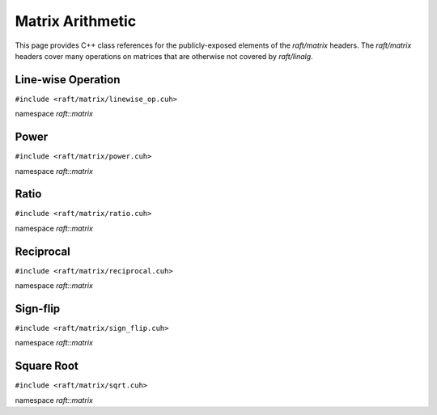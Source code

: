 Matrix Arithmetic
=================

This page provides C++ class references for the publicly-exposed elements of the `raft/matrix` headers. The `raft/matrix`
headers cover many operations on matrices that are otherwise not covered by `raft/linalg`.

.. role:: py(code)
   :language: c++
   :class: highlight


Line-wise Operation
-------------------

``#include <raft/matrix/linewise_op.cuh>``

namespace *raft::matrix*

.. doxygengroup:: linewise_op
    :project: RAFT
    :members:
    :content-only:

Power
-----

``#include <raft/matrix/power.cuh>``

namespace *raft::matrix*

.. doxygengroup:: matrix_power
    :project: RAFT
    :members:
    :content-only:

Ratio
-----

``#include <raft/matrix/ratio.cuh>``

namespace *raft::matrix*

.. doxygengroup:: matrix_ratio
    :project: RAFT
    :members:
    :content-only:

Reciprocal
----------

``#include <raft/matrix/reciprocal.cuh>``

namespace *raft::matrix*

.. doxygengroup:: matrix_reciprocal
    :project: RAFT
    :members:
    :content-only:

Sign-flip
---------

``#include <raft/matrix/sign_flip.cuh>``

namespace *raft::matrix*

.. doxygengroup:: matrix_sign_flip
    :project: RAFT
    :members:
    :content-only:


Square Root
-----------

``#include <raft/matrix/sqrt.cuh>``

namespace *raft::matrix*

.. doxygengroup:: matrix_sqrt
    :project: RAFT
    :members:
    :content-only:
